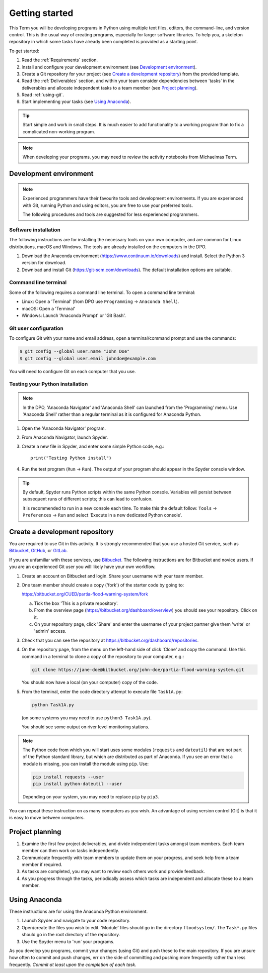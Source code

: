 Getting started
===============

This Term you will be developing programs in Python using multiple
text files, editors, the command-line, and version control. This is
the usual way of creating programs, especially for larger software
libraries. To help you, a skeleton repository in which some tasks have
already been completed is provided as a starting point.

To get started:

#. Read the :ref:`Requirements` section.

#. Install and configure your development environment (see
   `Development environment`_).

#. Create a Git repository for your project (see `Create a development
   repository`_) from the provided template.

#. Read the :ref:`Deliverables` section, and within your team consider
   dependencies between 'tasks' in the deliverables and allocate
   independent tasks to a team member (see `Project planning`_).

#. Read :ref:`using-git`.

#. Start implementing your tasks (see `Using Anaconda`_).

.. tip::

  Start simple and work in small steps. It is much easier to add
  functionality to a working program than to fix a complicated
  non-working program.


.. note::

  When developing your programs, you may need to review the activity
  notebooks from Michaelmas Term.


.. _development_environment:

Development environment
-----------------------

.. note::

   Experienced programmers have their favourite tools and development
   environments. If you are experienced with Git, running Python and
   using editors, you are free to use your preferred tools.

   The following procedures and tools are suggested for less
   experienced programmers.


Software installation
^^^^^^^^^^^^^^^^^^^^^

The following instructions are for installing the necessary tools on
your own computer, and are common for Linux distributions, macOS and
Windows. The tools are already installed on the computers in the DPO.

#. Download the Anaconda environment
   (https://www.continuum.io/downloads) and install. Select the Python
   3 version for download.

#. Download and install Git (https://git-scm.com/downloads). The
   default installation options are suitable.


Command line terminal
^^^^^^^^^^^^^^^^^^^^^

Some of the following requires a command line terminal. To open a
command line terminal:

- Linux: Open a 'Terminal' (from DPO use ``Programming`` -> ``Anaconda
  Shell``).
- macOS: Open a 'Terminal'
- Windows: Launch 'Anaconda Prompt' or 'Git Bash'.



Git user configuration
^^^^^^^^^^^^^^^^^^^^^^

To configure Git with your name and email address, open a
terminal/command prompt and use the commands:

.. code-block:: bash

   $ git config --global user.name "John Doe"
   $ git config --global user.email johndoe@example.com

You will need to configure Git on each computer that you use.


Testing your Python installation
^^^^^^^^^^^^^^^^^^^^^^^^^^^^^^^^

.. note::

   In the DPO, 'Anaconda Navigator' and 'Anaconda Shell' can launched
   from the 'Programming' menu. Use 'Anaconda Shell' rather than a
   regular terminal as it is configured for Anaconda Python.

#. Open the 'Anaconda Navigator' program.
#. From Anaconda Navigator, launch Spyder.
#. Create a new file in Spyder, and enter some simple Python code,
   e.g.::

     print("Testing Python install")

#. Run the test program (``Run`` -> ``Run``). The output of your
   program should appear in the Spyder console window.

.. tip::

   By default, Spyder runs Python scripts within the same Python
   console. Variables will persist between subsequent runs of
   different scripts; this can lead to confusion.

   It is recommended to run in a new console each time. To make this
   the default follow: ``Tools`` -> ``Preferences`` -> ``Run`` and
   select 'Execute in a new dedicated Python console'.


Create a development repository
-------------------------------

You are required to use Git in this activity.  It is strongly
recommended that you use a hosted Git service, such as `Bitbucket
<https://bitbucket.org/>`__, `GitHub <https://github.com/>`_, or
`GitLab <https://about.gitlab.com/>`_.

If you are unfamiliar with these services, use `Bitbucket
<https://bitbucket.org/>`__. The following instructions are for
Bitbucket and novice users. If you are an experienced Git user you
will likely have your own workflow.

#. Create an account on Bitbucket and login. Share your username with
   your team member.

#. One team member should create a copy ('fork') of the starter code
   by going to:

   https://bitbucket.org/CUED/partia-flood-warning-system/fork

   a. Tick the box 'This is a private repository'.

   #. From the overview page
      (https://bitbucket.org/dashboard/overview) you should see your
      repository. Click on it.

   #. On your repository page, click 'Share' and enter the username of
      your project partner give them 'write' or 'admin' access.

#. Check that you can see the repository at
   https://bitbucket.org/dashboard/repositories.

#. On the repository page, from the menu on the left-hand side of
   click 'Clone' and copy the command.  Use this command in a terminal
   to clone a copy of the repository to your computer, e.g.:

   .. code-block:: bash

      git clone https://jane-doe@bitbucket.org/john-doe/partia-flood-warning-system.git

   You should now have a local (on your computer) copy of the code.

#. From the terminal, enter the code directory attempt to execute file
   ``Task1A.py``:

   .. code-block:: bash

     python Task1A.py

   (on some systems you may need to use ``python3 Task1A.py``).

   You should see some output on river level monitoring stations.

.. note::

   The Python code from which you will start uses some modules
   (``requests`` and ``dateutil``) that are not part of the Python
   standard library, but which are distributed as part of Anaconda.
   If you see an error that a module is missing, you can install the
   module using ``pip``. Use:

   .. code-block:: bash

      pip install requests --user
      pip install python-dateutil --user

   Depending on your system, you may need to replace ``pip`` by
   ``pip3``.

You can repeat these instruction on as many computers as you wish. An
advantage of using version control (Git) is that it is easy to move
between computers.


Project planning
----------------

#. Examine the first few project deliverables, and divide independent
   tasks amongst team members. Each team member can then work on tasks
   independently.
#. Communicate frequently with team members to update them on your
   progress, and seek help from a team member if required.
#. As tasks are completed, you may want to review each others work and
   provide feedback.
#. As you progress through the tasks, periodically assess which tasks
   are independent and allocate these to a team member.


Using Anaconda
--------------

These instructions are for using the Anaconda Python environment.

#. Launch Spyder and navigate to your code repository.
#. Open/create the files you wish to edit. 'Module' files should go in
   the directory ``floodsystem/``. The ``Task*.py`` files should go in
   the root directory of the repository.
#. Use the Spyder menu to 'run' your programs.

As you develop you programs, commit your changes (using Git) and push
these to the main repository. If you are unsure how often to commit
and push changes, err on the side of committing and pushing more
frequently rather than less frequently. *Commit at least upon the
completion of each task.*
